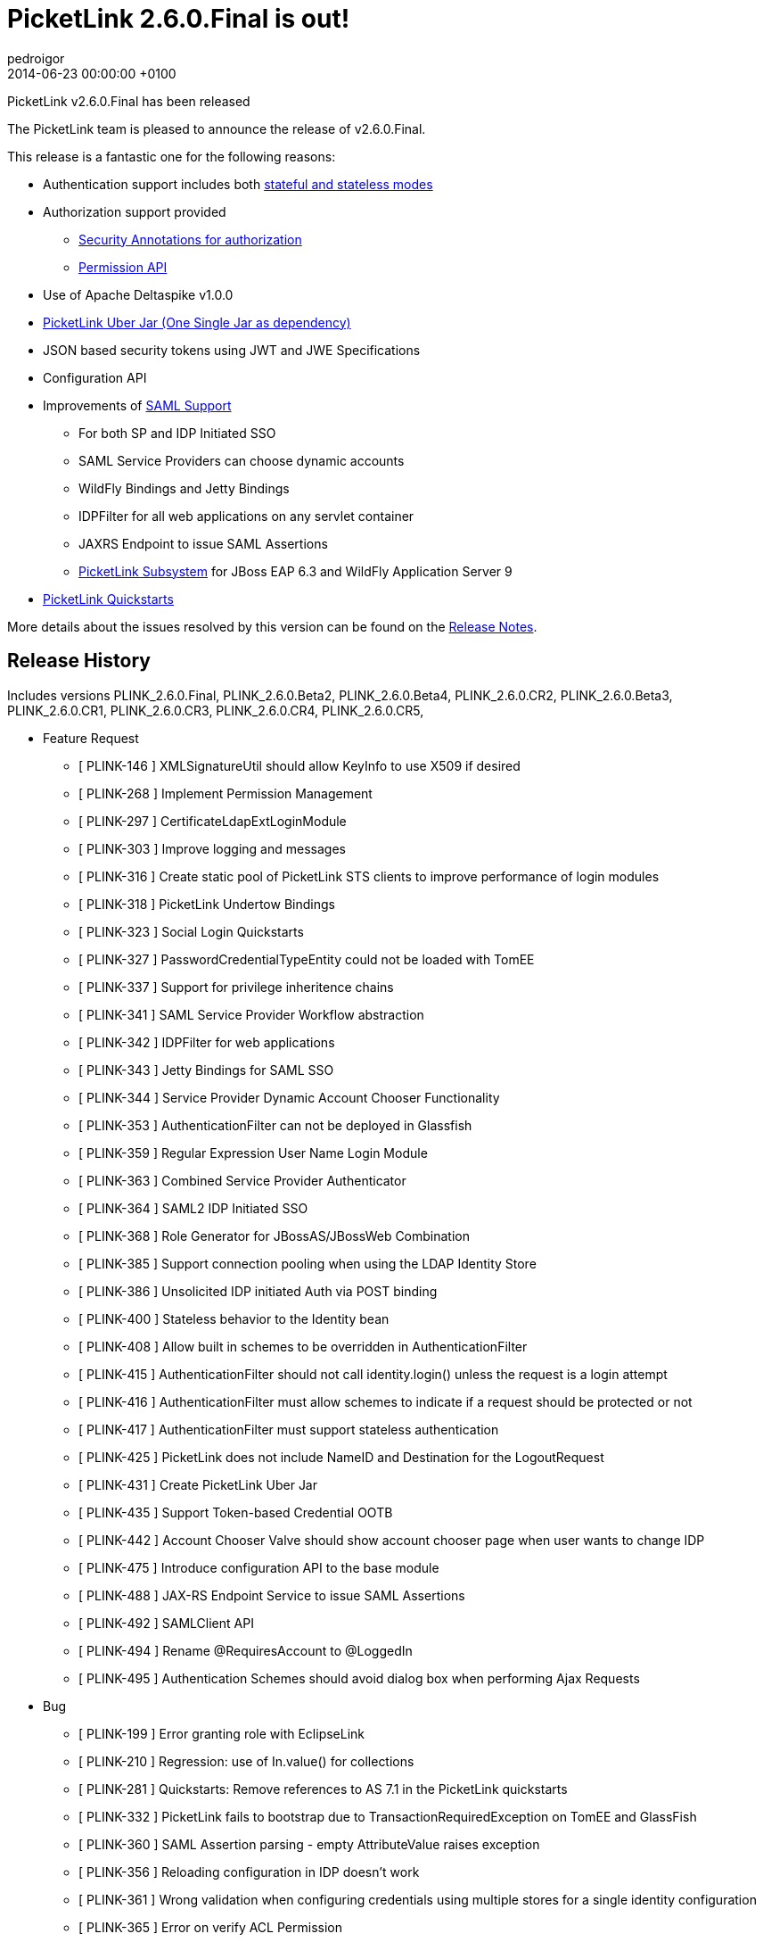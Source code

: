 = PicketLink 2.6.0.Final is out!
pedroigor
2014-06-06
:revdate: 2014-06-23 00:00:00 +0100
:awestruct-tags: [announcement, release]
:awestruct-layout: news
:source-highlighter: coderay

PicketLink v2.6.0.Final has been released

The PicketLink team is pleased to announce the release of v2.6.0.Final.

This release is a fantastic one for the following reasons:

* Authentication support includes both http://docs.jboss.org/picketlink/2/latest/reference/html/sect-Authentication_API_-_the_code_xmlnshttpdocbook.orgnsdocbookIdentitycode_bean.html#Stateful_or_Stateless_Authentication[stateful and stateless modes]
* Authorization support provided
** http://docs.jboss.org/picketlink/2/latest/reference/html/chap-Authorization.html[Security Annotations for authorization]
** http://docs.jboss.org/picketlink/2/latest/reference/html/chap-Identity_Management_-_Permissions_API_and_Permission_Management.html[Permission API]
* Use of Apache Deltaspike v1.0.0
* http://docs.jboss.org/picketlink/2/latest/reference/html/Maven_Dependencies.html[PicketLink Uber Jar (One Single Jar as dependency)]
* JSON based security tokens using JWT and JWE Specifications
* Configuration API
* Improvements of https://docs.jboss.org/author/display/PLINK/SAML+v2.0[SAML Support]
** For both SP and IDP Initiated SSO
** SAML Service Providers can choose dynamic accounts
** WildFly Bindings and Jetty Bindings
** IDPFilter for all web applications on any servlet container
** JAXRS Endpoint to issue SAML Assertions
** http://docs.jboss.org/picketlink/2/latest/reference/html/chap-PicketLink_Subsystem.html[PicketLink Subsystem] for JBoss EAP 6.3 and WildFly Application Server 9
* https://github.com/jboss-developer/jboss-picketlink-quickstarts/tree/v2.6.0.Final/[PicketLink Quickstarts]

More details about the issues resolved by this version can be found on the https://issues.jboss.org/secure/ReleaseNote.jspa?projectId=12310923&version=12325105[Release Notes].

## Release History

Includes versions PLINK_2.6.0.Final, PLINK_2.6.0.Beta2, PLINK_2.6.0.Beta4, PLINK_2.6.0.CR2, PLINK_2.6.0.Beta3, PLINK_2.6.0.CR1, PLINK_2.6.0.CR3, PLINK_2.6.0.CR4, PLINK_2.6.0.CR5,

** Feature Request
   * [ PLINK-146 ] XMLSignatureUtil should allow KeyInfo to use X509 if desired
   * [ PLINK-268 ] Implement Permission Management
   * [ PLINK-297 ] CertificateLdapExtLoginModule
   * [ PLINK-303 ] Improve logging and messages
   * [ PLINK-316 ] Create static pool of PicketLink STS clients to improve performance of login modules
   * [ PLINK-318 ] PicketLink Undertow Bindings
   * [ PLINK-323 ] Social Login Quickstarts
   * [ PLINK-327 ] PasswordCredentialTypeEntity could not be loaded with TomEE
   * [ PLINK-337 ] Support for privilege inheritence chains
   * [ PLINK-341 ] SAML Service Provider Workflow abstraction
   * [ PLINK-342 ] IDPFilter for web applications
   * [ PLINK-343 ] Jetty Bindings for SAML SSO
   * [ PLINK-344 ] Service Provider Dynamic Account Chooser Functionality
   * [ PLINK-353 ] AuthenticationFilter can not be deployed in Glassfish
   * [ PLINK-359 ] Regular Expression User Name Login Module
   * [ PLINK-363 ] Combined Service Provider Authenticator
   * [ PLINK-364 ] SAML2 IDP Initiated SSO
   * [ PLINK-368 ] Role Generator for JBossAS/JBossWeb Combination
   * [ PLINK-385 ] Support connection pooling when using the LDAP Identity Store
   * [ PLINK-386 ] Unsolicited IDP initiated Auth via POST binding
   * [ PLINK-400 ] Stateless behavior to the Identity bean
   * [ PLINK-408 ] Allow built in schemes to be overridden in AuthenticationFilter
   * [ PLINK-415 ] AuthenticationFilter should not call identity.login() unless the request is a login attempt
   * [ PLINK-416 ] AuthenticationFilter must allow schemes to indicate if a request should be protected or not
   * [ PLINK-417 ] AuthenticationFilter must support stateless authentication
   * [ PLINK-425 ] PicketLink does not include NameID and Destination for the  LogoutRequest
   * [ PLINK-431 ] Create PicketLink Uber Jar
   * [ PLINK-435 ] Support Token-based Credential OOTB
   * [ PLINK-442 ] Account Chooser Valve should show account chooser page when user wants to change IDP
   * [ PLINK-475 ] Introduce configuration API to the base module
   * [ PLINK-488 ] JAX-RS Endpoint Service to issue SAML Assertions
   * [ PLINK-492 ] SAMLClient API
   * [ PLINK-494 ] Rename @RequiresAccount to @LoggedIn
   * [ PLINK-495 ] Authentication Schemes should avoid dialog box when performing Ajax Requests

** Bug
   * [ PLINK-199 ] Error granting role with EclipseLink
   * [ PLINK-210 ] Regression: use of In.value() for collections
   * [ PLINK-281 ] Quickstarts: Remove references to AS 7.1 in the PicketLink quickstarts
   * [ PLINK-332 ] PicketLink fails to bootstrap due to TransactionRequiredException on TomEE and GlassFish
   * [ PLINK-360 ] SAML Assertion parsing - empty AttributeValue raises exception
   * [ PLINK-356 ] Reloading configuration in IDP doesn't work
   * [ PLINK-361 ] Wrong validation when configuring credentials using multiple stores for a single identity configuration
   * [ PLINK-365 ] Error on verify ACL Permission
   * [ PLINK-367 ] Custom partition types are not properly configured when specifying the custom type instead of the base Partition type
   * [ PLINK-372 ] boolean config values should default to boolean.FALSE if not explicitly declared in configs
   * [ PLINK-378 ] SAML2LogoutHandler should create logout request with nameid format
   * [ PLINK-379 ] HTTP Redirect Binding is not restoring original request when accessing a SP for the first time
   * [ PLINK-380 ] IDPFilter is not populating roles in assertion when using SAML v1.1
   * [ PLINK-381 ] IDPFilter is stopping the filter chain and not providing application resources
   * [ PLINK-382 ] WildFly Binding is not supporting SAML v1.1 usecases
   * [ PLINK-383 ] WildFly SP Binding is is raising IllegalStateException messages.
   * [ PLINK-384 ] Users can authenticate with invalid credentials into LDAP in concurrent environment
   * [ PLINK-387 ] Create producer method for PersistentPermissionVoter
   * [ PLINK-395 ] Add classes under org.picketlink.identity.federation.core.config
   * [ PLINK-396 ] IDPWebBrowserSSOValve and IDPFilter are decoding the relaystate
   * [ PLINK-402 ] AbstractAccountChooserValve needs to deal with Session properly during logout
   * [ PLINK-403 ] IDM not able to handle Ldap server restarts
   * [ PLINK-404 ] AbstractAccountChooserValve needs to handle case when user did not succeed at IDP
   * [ PLINK-405 ] Make the principal that gets sent to the AttributeManager configurable
   * [ PLINK-406 ] Picketlink doesn't work with RH Directory server 9.1
   * [ PLINK-407 ] characterEncoding parameter not used in for requests in IDPWebBrowserSSOValve
   * [ PLINK-409 ] IPv6 configuration of WildFly or EAP needs to search for key alias without enclosing []
   * [ PLINK-410 ] Metadata of Single EntityDescriptor should allow for EntityDescriptor root element
   * [ PLINK-414 ] PicketLink failed AuthnRequest issues invalid top level Saml2 statusCode value in response
   * [ PLINK-422 ] SAML2 Unsolicited Response is always redirecting back to SP ACS URL
   * [ PLINK-426 ] PicketLink unable to parse jboss environment variables such as "jboss.server.config.dir" that may have backslashes in the values
   * [ PLINK-428 ] PicketLink does not include Destination for an AuthnFailed Response
   * [ PLINK-434 ] Credential status is not being updated when using username/password credentials
   * [ PLINK-436 ] Identity.hasPermission(class, identifier) does not work with a JPA store
   * [ PLINK-443 ] JPAIdentityStore looks for Id.class instead of Identity.class
   * [ PLINK-444 ] PL should not automatically add basic model types
   * [ PLINK-446 ] Account Chooser Valve does not need saveRequest and restoreRequest methods
   * [ PLINK-448 ] Identity bean not available in EL
   * [ PLINK-449 ] XMLConfigurationProvider should make IDM_Classloaders array private
   * [ PLINK-451 ] JPABasedTokenRegistry->executeInTransaction should defend against null manager
   * [ PLINK-452 ] LDAPIdentityStore->removeRelationship needs to check for null mappedAttribute
   * [ PLINK-453 ] RelationshipJdbcType->load needs to handle paramValues being null
   * [ PLINK-454 ] IdentityStoreConfigurationBuilder->unsupportType should address null operations
   * [ PLINK-455 ] XMLEncryptionUtil->decryptElementInDocument() should consider null decryptedDoc
   * [ PLINK-456 ] DefaultPartitionManager->getStoreForCredentialOperation handle null identityStore
   * [ PLINK-457 ] IDPMetadataConfigurationProvider->getIDPConfiguration() should handle null entities
   * [ PLINK-460 ] FileBasedMetadataConfigurationStore should close FileInputStream/FileWriter in finally
   * [ PLINK-461 ] FacebookProcessor -> readUrlContent should close stream
   * [ PLINK-462 ] ExternalAuthentication -> readUrlContent should close stream
   * [ PLINK-463 ] XMLEncryptionUtil should use StringUtil for null string checks
   * [ PLINK-464 ] WSSecurityWriter/WSTrustResponseWriter should use StringUtil for null string checks
   * [ PLINK-465 ] LDAPUtil->formatDate should not call format on static DateFormat
   * [ PLINK-466 ] CoreConfigUtil->decryptPasswords should not new String of String
   * [ PLINK-467 ] KeyStoreUtil->addCertificate should close fileoutputstream in finally
   * [ PLINK-468 ] IDPFilter->initIDPConfiguration may not be closing InputStream
   * [ PLINK-469 ] public static non final variables should be made final
   * [ PLINK-470 ] BaseFormAuthenticator->setConfigProvider references null parameter
   * [ PLINK-471 ] OpenIDTokenProvider->check() method has static serverManager in unsynchronized mode
   * [ PLINK-472 ] AbstractIDPValve->initIDPConfiguration may not be closing InputStream
   * [ PLINK-473 ] BaseFormAuthenticator->processConfiguration may not be closing InputStream
   * [ PLINK-474 ] SPFormAuthenticationMechanism->processConfiguration may not be closing InputStream
   * [ PLINK-480 ] Identity bean should be passivation-capable
   * [ PLINK-483 ] PostBindingUtil - sendPost errantly appending new line character causing outputstream closed exception on Jetty
   * [ PLINK-485 ] User created with IDM in ActiveDirectory doesn't have correct ID returned
   * [ PLINK-486 ] [WildFly] PicketLink SAML is logging "Stream closed" messages when using POST
   * [ PLINK-487 ] IDPFilter: getUserPrincipal calls request.getUserPrincipal 2 times
   * [ PLINK-493 ] Review WildFly Support
   * [ PLINK-499 ] SAML20/SAML11 AssertionTokenProviders->validate method is not checking assertion expiry properly

** Task
   * [ PLINK-201 ] Review CI environment
   * [ PLINK-284 ] PicketLink IDP and SPNego
   * [ PLINK-319 ] WildFly PicketLink Extension and IDM Subsystem
   * [ PLINK-321 ] Create assembly config to package a non-CDI jar of IDM
   * [ PLINK-350 ] Validate XMLSignatureUtil->KeyInfo/X509Certificate Usage
   * [ PLINK-355 ] Merge federation quickstarts into jboss-developer/jboss-picketlink-quickstarts
   * [ PLINK-366 ] Checkstyle for PicketLink Bindings Project
   * [ PLINK-370 ] Lower log level from INFO to TRACE for Canonicalization
   * [ PLINK-371 ] Investigate why the @Id field of RelationshipIdentityTypeEntity changed
   * [ PLINK-373 ] Ensure Boolean variables are initialized and handle null autoboxing issues
   * [ PLINK-374 ] Enable WildFly distribution in PicketLink Bindings
   * [ PLINK-376 ] Port JSON Security from PicketBox Core
   * [ PLINK-377 ] Bring social dependency in PL BOM
   * [ PLINK-389 ] Document the Authentication Events
   * [ PLINK-392 ] Quickstart for Mobile Use Case (JAX-RS,BASIC,PL IDM,LDAP)
   * [ PLINK-394 ] Quickstart for displaying Terms of Service page after authentication
   * [ PLINK-411 ] Extract JWT code to its own module from oAuth
   * [ PLINK-420 ] Quickstart using HTML5 + Bootstrap + AngularJS + REST
   * [ PLINK-423 ] Remove distribution from build
   * [ PLINK-427 ] Quickstart for displaying Terms of Service page after authentication at the IDP
   * [ PLINK-439 ] Create picketlink-deltaspike module
   * [ PLINK-476 ] Move PicketLink API events to org.picketlink.event package
   * [ PLINK-477 ] Move PicketLink BaseLog to org.picketlink.log package
   * [ PLINK-478 ] Move PicketLink extensions to a specific package
   * [ PLINK-479 ] Remove cache api as it is not in use
   * [ PLINK-481 ] Update Apache Deltaspike to v0.7
   * [ PLINK-504 ] Custom Identity Model Quickstart
   * [ PLINK-505 ] Custom Identity Model Guide

** Support Patch
   * [ PLINK-304 ] picketlink + eclipselink issue

** Component  Upgrade
   * [ PLINK-498 ] Upgrade Apache DeltaSpike to 1.0.0

** Enhancement
   * [ PLINK-313 ] IDP should be configurable to sign assertions
   * [ PLINK-322 ] BasicModel.hasRole should consider roles assigned to the group which the user belongs to
   * [ PLINK-352 ] Proper exception message when using a wrong attribute mapping for referenced IdentityType
   * [ PLINK-362 ] File based IDM in clustered environment in the same machine
   * [ PLINK-369 ] Support a ClassLoader when instantiating handlers
   * [ PLINK-375 ] Support SAMLConfigProvider and AuditHelper from WildFly IdP and SP bindings
   * [ PLINK-418 ] AuthenticationFilter is returning HTTP Status Code 500 when any AuthenticationException is thrown
   * [ PLINK-437 ] Source and Javadoc generation for snapshot builds
   * [ PLINK-441 ] Identity Model classes no-arg constructors must be public
   * [ PLINK-484 ] Jetty Binding Maven POM - move Jetty dependencies to provided scope
   * [ PLINK-489 ] Support User Stereotypes in Credential API
   * [ PLINK-497 ] Configure Signature Algorithm for IdP and SP
   * [ PLINK-502 ] Improve validation of JPA mappings
   * [ PLINK-503 ] Support formal attributes in Relationship types